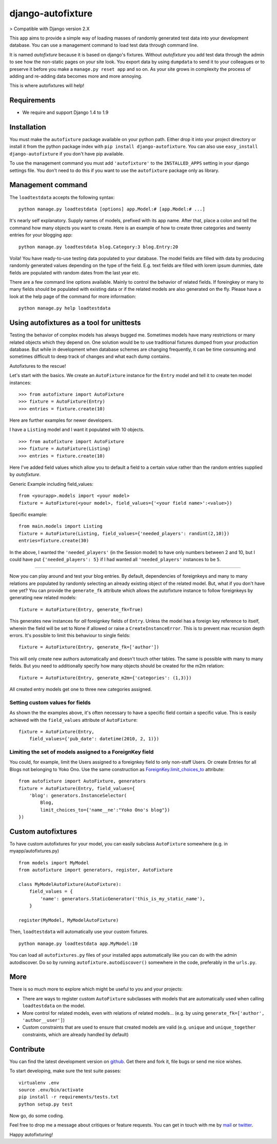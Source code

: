 ==================
django-autofixture
==================

|build| |package|

> Compatible with Django version 2.X

This app aims to provide a simple way of loading masses of randomly generated
test data into your development database. You can use a management command to
load test data through command line.

It is named *autofixture* because it is based on  django's fixtures. Without
*autofixture* you add test data through the admin to see how the non-static
pages on your site look. You export data by using ``dumpdata`` to
send it to your colleagues or to preserve it before you make a ``manage.py
reset app`` and so on. As your site grows in complexity the process of adding
and re-adding data becomes more and more annoying.

This is where autofixtures will help!


Requirements
============

* We require and support Django 1.4 to 1.9


Installation
============

You must make the ``autofixture`` package available on your python path.
Either drop it into your project directory or install it from the python
package index with ``pip install django-autofixture``. You can also use
``easy_install django-autofixture`` if you don't have pip available.

To use the management command you must add ``'autofixture'`` to the
``INSTALLED_APPS`` setting in your django settings file. You don't need to do
this if you want to use the ``autofixture`` package only as library.


Management command
==================

The ``loadtestdata`` accepts the following syntax::

    python manage.py loadtestdata [options] app.Model:# [app.Model:# ...]

It's nearly self explanatory. Supply names of models, prefixed with its app
name. After that, place a colon and tell the command how many objects you want
to create. Here is an example of how to create three categories and twenty
entries for your blogging app::

    python manage.py loadtestdata blog.Category:3 blog.Entry:20

Voila! You have ready-to-use testing data populated to your database. The
model fields are filled with data by producing randomly generated values
depending on the type of the field. E.g. text fields are filled with lorem
ipsum dummies, date fields are populated with random dates from the last
year etc.

There are a few command line options available. Mainly to control the
behavior of related fields. If foreingkey or many to many fields should be
populated with existing data or if the related models are also generated on
the fly. Please have a look at the help page of the command for more
information::

    python manage.py help loadtestdata


Using autofixtures as a tool for unittests
==========================================

Testing the behavior of complex models has always bugged me. Sometimes models
have many restrictions or many related objects which they depend on. One
solution would be to use traditional fixtures dumped from your production
database. But while in development when database schemes are changing
frequently, it can be time consuming and sometimes difficult to deep track of
changes and what each dump contains.

Autofixtures to the rescue!

Let's start with the basics. We create an ``AutoFixture`` instance for the
``Entry`` model and tell it to create ten model instances::

    >>> from autofixture import AutoFixture
    >>> fixture = AutoFixture(Entry)
    >>> entries = fixture.create(10)

Here are further examples for newer developers.

I have a ``Listing`` model and I want it populated with 10 objects.

::

    >>> from autofixture import AutoFixture
    >>> fixture = AutoFixture(Listing)
    >>> entries = fixture.create(10)

Here I've added field values which allow you to default a field to a certain
value rather than the random entries supplied by *autofixture*.

Generic Example including field_values:

::

    from <yourapp>.models import <your model>
    fixture = AutoFixture(<your model>, field_values={'<your field name>':<value>})

Specific example::

    from main.models import Listing
    fixture = AutoFixture(Listing, field_values={'needed_players': randint(2,10)})
    entries=fixture.create(30)

In the above, I wanted the ``'needed_players'`` (in the Session model) to have
only numbers between 2 and 10, but I could have put ``{'needed_players': 5}``
if I had wanted all ``'needed_players'`` instances to be ``5``.

========================================

Now you can play around and test your blog entries. By default, dependencies
of foreignkeys and many to many relations are populated by randomly selecting
an already existing object of the related model. But, what if you don't have
one yet?  You can provide the ``generate_fk`` attribute which allows the
autofixture instance to follow foreignkeys by generating new related models::

    fixture = AutoFixture(Entry, generate_fk=True)

This generates new instances for *all* foreignkey fields of ``Entry``. Unless
the model has a foreign key reference to itself, wherein the field will be set
to None if allowed or raise a ``CreateInstanceError``. This is to prevent max
recursion depth errors. It's possible to limit this behaviour to single
fields::

    fixture = AutoFixture(Entry, generate_fk=['author'])

This will only create new authors automatically and doesn't touch other
tables. The same is possible with many to many fields. But you need to
additionally specify how many objects should be created for the m2m relation::

    fixture = AutoFixture(Entry, generate_m2m={'categories': (1,3)})

All created entry models get one to three new categories assigned.

Setting custom values for fields
--------------------------------

As shown the the examples above, it's often necessary to have a specific field
contain a specific value. This is easily achieved with the ``field_values``
attribute of ``AutoFixture``::

    fixture = AutoFixture(Entry,
        field_values={'pub_date': datetime(2010, 2, 1)})


Limiting the set of models assigned to a ForeignKey field
----------------------------------------------------------

You could, for example, limit the Users assigned to a foreignkey field to only
non-staff Users. Or create Entries for all Blogs not belonging to Yoko Ono.
Use the same construction as ForeignKey.limit_choices_to_ attribute::

    from autofixture import AutoFixture, generators
    fixture = AutoFixture(Entry, field_values={
        'blog': generators.InstanceSelector(
            Blog,
            limit_choices_to={'name__ne':"Yoko Ono's blog"})
    })


Custom autofixtures
===================

To have custom autofixtures for your model, you can easily subclass
``AutoFixture`` somewhere (e.g. in myapp/autofixtures.py) ::

    from models import MyModel
    from autofixture import generators, register, AutoFixture

    class MyModelAutoFixture(AutoFixture):
        field_values = {
            'name': generators.StaticGenerator('this_is_my_static_name'),
        }

    register(MyModel, MyModelAutoFixture)


Then, ``loadtestdata`` will automatically use your custom fixtures. ::

    python manage.py loadtestdata app.MyModel:10

You can load all ``autofixtures.py`` files of your installed apps
automatically like you can do with the admin autodiscover. Do so by running
``autofixture.autodiscover()`` somewhere in the code, preferably in the
``urls.py``.


More
====

There is so much more to explore which might be useful to you and your
projects:

* There are ways to register custom ``AutoFixture`` subclasses with models
  that are automatically used when calling ``loadtestdata`` on the model.
* More control for related models, even with relations of related models...
  (e.g. by using ``generate_fk=['author', 'author__user']``)
* Custom constraints that are used to ensure that created models are
  valid (e.g. ``unique`` and ``unique_together`` constraints, which are
  already handled by default)


Contribute
==========

You can find the latest development version on github_. Get there and fork it,
file bugs or send me nice wishes.

To start developing, make sure the test suite passes::

    virtualenv .env
    source .env/bin/activate
    pip install -r requirements/tests.txt
    python setup.py test

Now go, do some coding.

Feel free to drop me a message about critiques or feature requests. You can get
in touch with me by mail_ or twitter_.

Happy autofixturing!

.. _github: https://github.com/gregmuellegger/django-autofixture
.. _mail: mailto:gregor@muellegger.de
.. _twitter: http://twitter.com/gregmuellegger
.. _ForeignKey.limit_choices_to: http://docs.djangoproject.com/en/dev/ref/models/fields/#django.db.models.ForeignKey.limit_choices_to

.. |build| image:: https://travis-ci.org/gregmuellegger/django-autofixture.svg?branch=master
    :alt: Build Status
    :scale: 100%
    :target: https://travis-ci.org/gregmuellegger/django-autofixture

.. |package| image:: https://badge.fury.io/py/django-autofixture.svg
    :alt: Package Version
    :scale: 100%
    :target: http://badge.fury.io/py/django-autofixture

